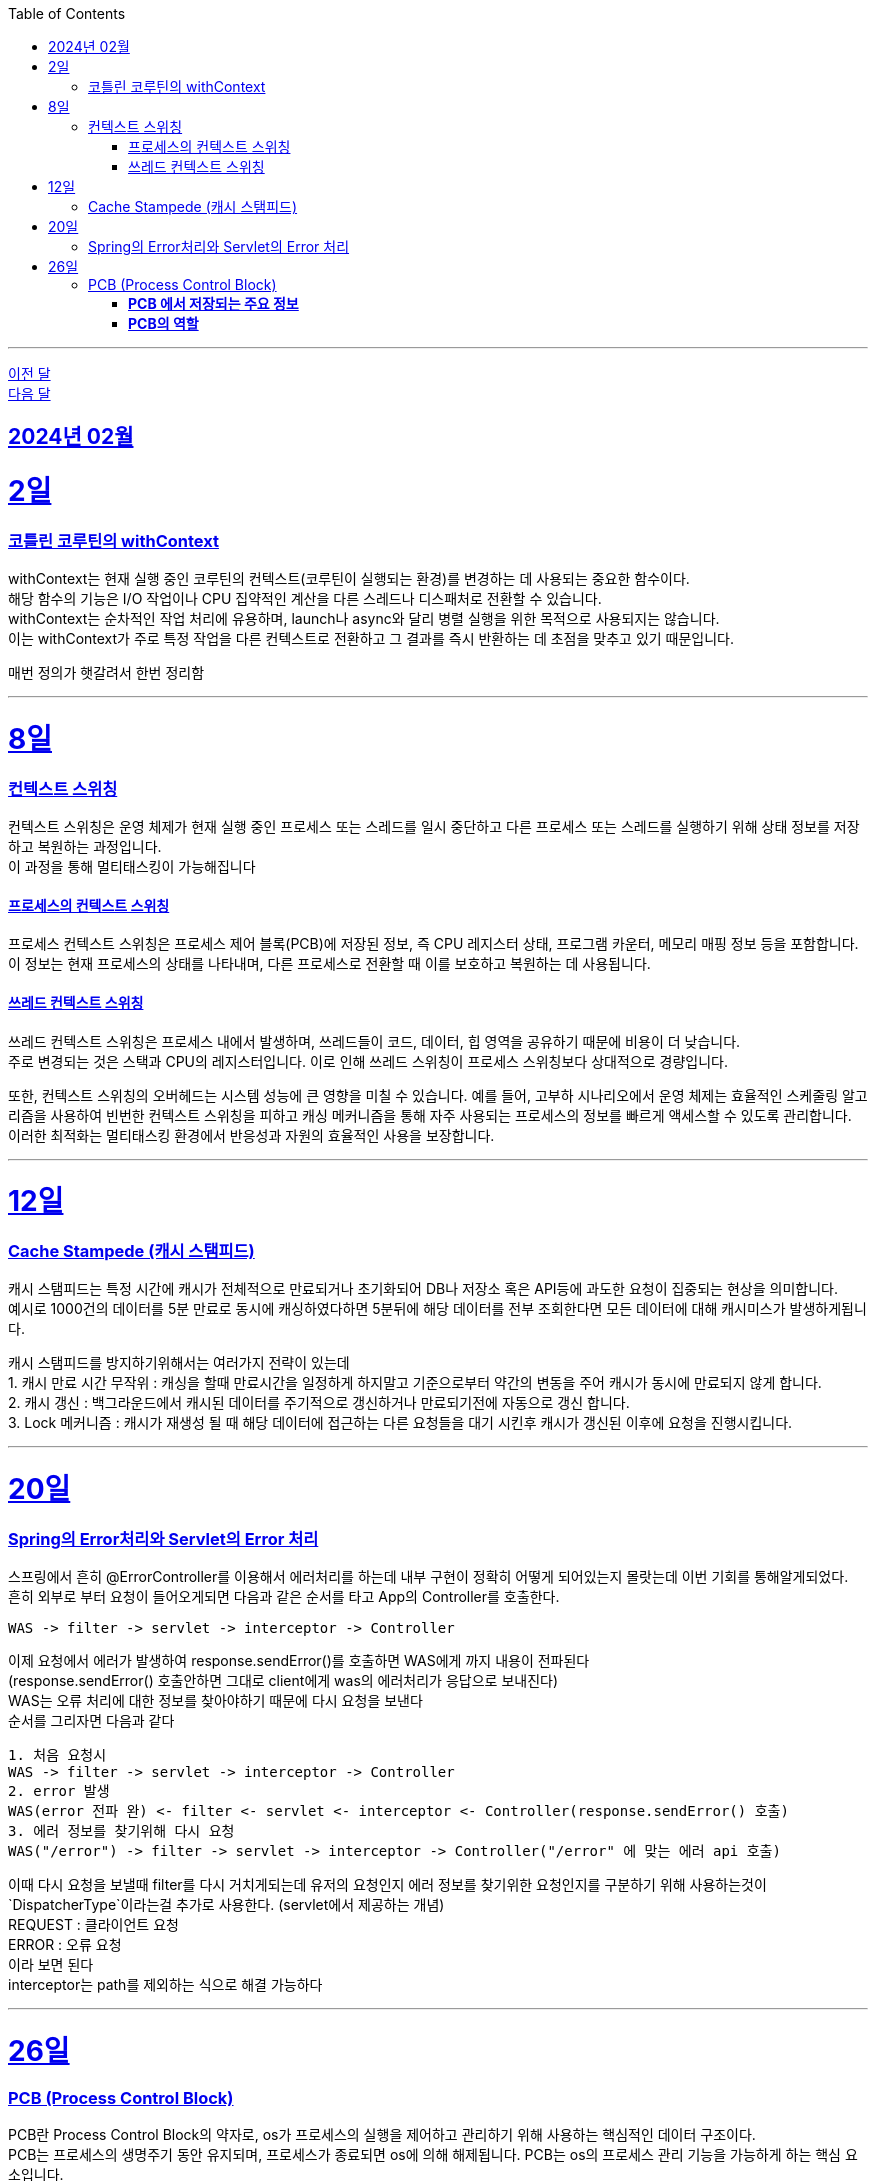 // Metadata:
:description: Week I Learnt
:keywords: study, til, lwil
// Settings:
:doctype: book
:toc: left
:toclevels: 4
:sectlinks:
:icons: font
:hardbreaks:

---
https://github.com/picbel/WIL/blob/main/2024/01/wil.adoc[이전 달]
https://github.com/picbel/WIL/blob/main/2024/03/wil.adoc[다음 달]


[[section-202402]]
== 2024년 02월

[[section-202402-2일]]
2일
===
### 코틀린 코루틴의 withContext

withContext는 현재 실행 중인 코루틴의 컨텍스트(코루틴이 실행되는 환경)를 변경하는 데 사용되는 중요한 함수이다.
해당 함수의 기능은 I/O 작업이나 CPU 집약적인 계산을 다른 스레드나 디스패처로 전환할 수 있습니다.
withContext는 순차적인 작업 처리에 유용하며, launch나 async와 달리 병렬 실행을 위한 목적으로 사용되지는 않습니다.
이는 withContext가 주로 특정 작업을 다른 컨텍스트로 전환하고 그 결과를 즉시 반환하는 데 초점을 맞추고 있기 때문입니다.

// 주석 테스트
매번 정의가 햇갈려서 한번 정리함

---
[[section-202402-8일]]
8일
===
### 컨텍스트 스위칭

컨텍스트 스위칭은 운영 체제가 현재 실행 중인 프로세스 또는 스레드를 일시 중단하고 다른 프로세스 또는 스레드를 실행하기 위해 상태 정보를 저장하고 복원하는 과정입니다.
이 과정을 통해 멀티태스킹이 가능해집니다

#### 프로세스의 컨텍스트 스위칭
프로세스 컨텍스트 스위칭은 프로세스 제어 블록(PCB)에 저장된 정보, 즉 CPU 레지스터 상태, 프로그램 카운터, 메모리 매핑 정보 등을 포함합니다. 
이 정보는 현재 프로세스의 상태를 나타내며, 다른 프로세스로 전환할 때 이를 보호하고 복원하는 데 사용됩니다.

#### 쓰레드 컨텍스트 스위칭
쓰레드 컨텍스트 스위칭은 프로세스 내에서 발생하며, 쓰레드들이 코드, 데이터, 힙 영역을 공유하기 때문에 비용이 더 낮습니다. 
주로 변경되는 것은 스택과 CPU의 레지스터입니다. 이로 인해 쓰레드 스위칭이 프로세스 스위칭보다 상대적으로 경량입니다.

또한, 컨텍스트 스위칭의 오버헤드는 시스템 성능에 큰 영향을 미칠 수 있습니다. 예를 들어, 고부하 시나리오에서 운영 체제는 효율적인 스케줄링 알고리즘을 사용하여 빈번한 컨텍스트 스위칭을 피하고 캐싱 메커니즘을 통해 자주 사용되는 프로세스의 정보를 빠르게 액세스할 수 있도록 관리합니다. 이러한 최적화는 멀티태스킹 환경에서 반응성과 자원의 효율적인 사용을 보장합니다.

---

[[section-202402-12일]]
12일
===
### Cache Stampede (캐시 스탬피드)
캐시 스탬피드는 특정 시간에 캐시가 전체적으로 만료되거나 초기화되어 DB나 저장소 혹은 API등에 과도한 요청이 집중되는 현상을 의미합니다. 
예시로 1000건의 데이터를 5분 만료로 동시에 캐싱하였다하면 5분뒤에 해당 데이터를 전부 조회한다면 모든 데이터에 대해 캐시미스가 발생하게됩니다.

캐시 스탬피드를 방지하기위해서는 여러가지 전략이 있는데 
1. 캐시 만료 시간 무작위 : 캐싱을 할때 만료시간을 일정하게 하지말고 기준으로부터 약간의 변동을 주어 캐시가 동시에 만료되지 않게 합니다. 
2. 캐시 갱신 : 백그라운드에서 캐시된 데이터를 주기적으로 갱신하거나 만료되기전에 자동으로 갱신 합니다. 
3. Lock 메커니즘 : 캐시가 재생성 될 때 해당 데이터에 접근하는 다른 요청들을 대기 시킨후 캐시가 갱신된 이후에 요청을 진행시킵니다.

---

[[section-202402-20일]]
20일
===
### Spring의 Error처리와 Servlet의 Error 처리
스프링에서 흔히 @ErrorController를 이용해서 에러처리를 하는데 내부 구현이 정확히 어떻게 되어있는지 몰랏는데 이번 기회를 통해알게되었다. 
흔히 외부로 부터 요청이 들어오게되면 다음과 같은 순서를 타고 App의 Controller를 호출한다. 
```
WAS -> filter -> servlet -> interceptor -> Controller
```
이제 요청에서 에러가 발생하여 response.sendError()를 호출하면 WAS에게 까지 내용이 전파된다 
(response.sendError() 호출안하면 그대로 client에게 was의 에러처리가 응답으로 보내진다) 
WAS는 오류 처리에 대한 정보를 찾아야하기 때문에 다시 요청을 보낸다 
순서를 그리자면 다음과 같다 
```
1. 처음 요청시
WAS -> filter -> servlet -> interceptor -> Controller
2. error 발생
WAS(error 전파 완) <- filter <- servlet <- interceptor <- Controller(response.sendError() 호출)
3. 에러 정보를 찾기위해 다시 요청
WAS("/error") -> filter -> servlet -> interceptor -> Controller("/error" 에 맞는 에러 api 호출)
```
이때 다시 요청을 보낼때 filter를 다시 거치게되는데 유저의 요청인지 에러 정보를 찾기위한 요청인지를 구분하기 위해 사용하는것이 `DispatcherType`이라는걸 추가로 사용한다. (servlet에서 제공하는 개념) 
REQUEST : 클라이언트 요청 
ERROR : 오류 요청 
이라 보면 된다 
interceptor는 path를 제외하는 식으로 해결 가능하다

---

[[section-202402-26일]]
26일
===
### PCB (Process Control Block)
PCB란 Process Control Block의 약자로, os가 프로세스의 실행을 제어하고 관리하기 위해 사용하는 핵심적인 데이터 구조이다.  
PCB는 프로세스의 생명주기 동안 유지되며, 프로세스가 종료되면 os에 의해 해제됩니다. PCB는 os의 프로세스 관리 기능을 가능하게 하는 핵심 요소입니다.

#### **PCB 에서 저장되는 주요 정보** 
1. **프로세스 식별자(Process ID, PID)**: 각 프로세스를 고유하게 식별하는 번호입니다.  
2. **프로세스 상태(Process State)**: 준비(Ready), 실행(Running), 대기(Waiting) 등 프로세스의 현재 상태를 나타냅니다.  
3. **프로그램 카운터(Program Counter, PC)**: 프로세스가 다음에 실행할 명령어의 주소를 가리킵니다.  
4. **CPU 레지스터**: 프로세스 실행 중에 사용되는 레지스터의 현재 값을 저장합니다. 이는 프로세스의 컨텍스트 스위치(Context Switch) 시에 중요한 역할을 합니다.  
5. **CPU 스케줄링 정보**: 프로세스 우선순위, 스케줄링 큐에 대한 포인터 등 스케줄링에 필요한 정보가 포함됩니다.  
6. **메모리 관리 정보**: 프로세스의 주소 공간, 페이지 테이블 등 메모리 관련 정보를 담고 있습니다.  
7. **입출력 상태 정보**: 프로세스에 할당된 입출력 장치, 열린 파일 목록 등 입출력에 관련된 정보를 포함합니다.  

#### **PCB의 역할** 
- **프로세스 관리 및 스케줄링**: PCB는 os가 프로세스를 효율적으로 스케줄링하고 관리하는 데 필수적인 정보를 제공합니다.  
- **컨텍스트 스위칭**: os가 현재 실행 중인 프로세스에서 다른 프로세스로 제어를 전환할 때, PCB에 저장된 정보를 사용하여 프로세스의 상태를 저장하고 복원합니다. 이를 통해 프로세스 간의 전환이 원활하게 이루어집니다. 
